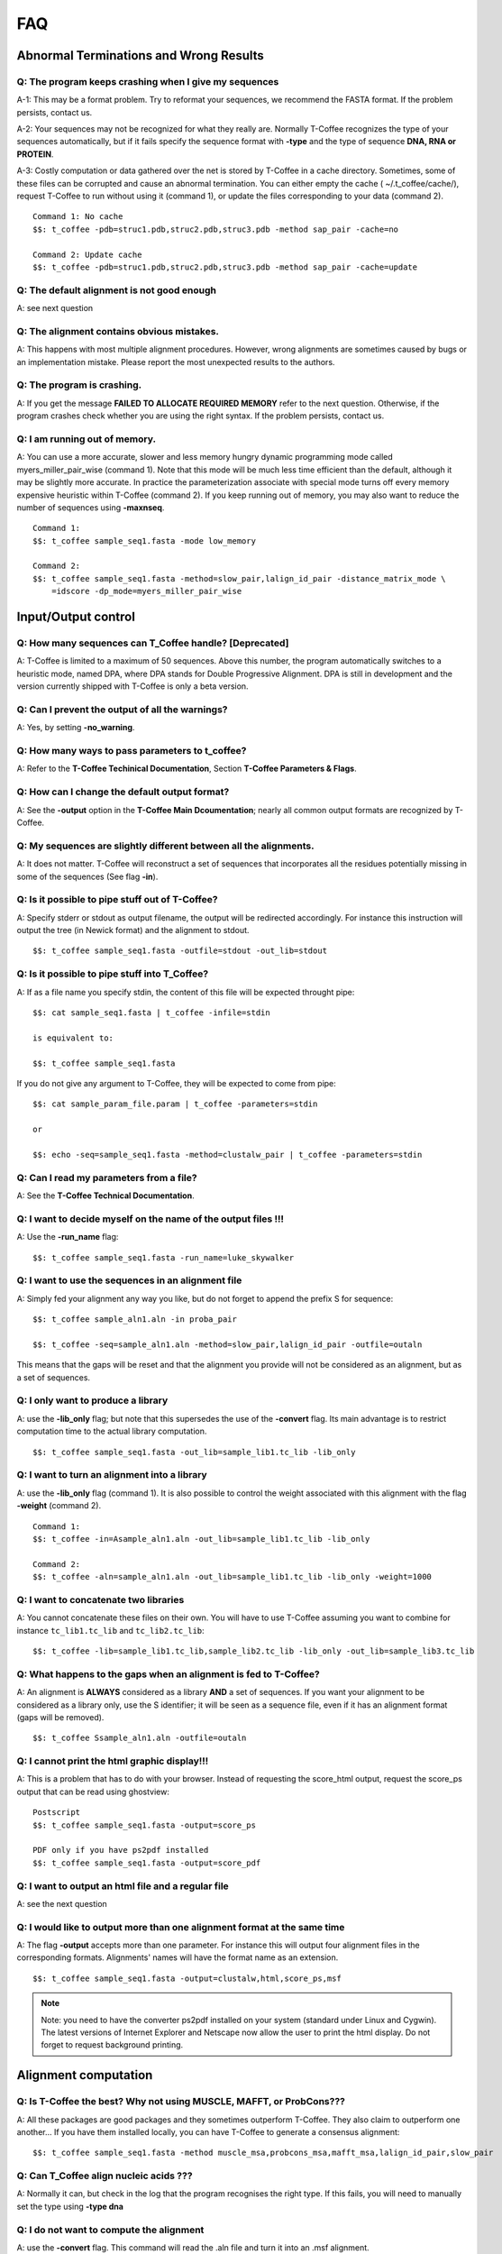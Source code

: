 ###
FAQ
###

***************************************
Abnormal Terminations and Wrong Results
***************************************

Q: The program keeps crashing when I give my sequences
------------------------------------------------------
A-1: This may be a format problem. Try to reformat your sequences, we recommend the FASTA format. If the problem persists, contact us.

A-2: Your sequences may not be recognized for what they really are. Normally T-Coffee recognizes the type of your sequences automatically, but if it fails specify the sequence format with **-type** and the type of sequence **DNA, RNA or PROTEIN**.

A-3: Costly computation or data gathered over the net is stored by T-Coffee in a cache directory. Sometimes, some of these files can be corrupted and cause an abnormal termination. You can either empty the cache ( ~/.t_coffee/cache/), request T-Coffee to run without using it (command 1), or update the files corresponding to your data (command 2).


::

  Command 1: No cache
  $$: t_coffee -pdb=struc1.pdb,struc2.pdb,struc3.pdb -method sap_pair -cache=no

  Command 2: Update cache
  $$: t_coffee -pdb=struc1.pdb,struc2.pdb,struc3.pdb -method sap_pair -cache=update


Q: The default alignment is not good enough
--------------------------------------------
A: see next question

Q: The alignment contains obvious mistakes.
-------------------------------------------

A: This happens with most multiple alignment procedures. However, wrong alignments are sometimes caused by bugs or an implementation mistake. Please report the most unexpected results to the authors.

Q: The program is crashing.
---------------------------
A: If you get the message **FAILED TO ALLOCATE REQUIRED MEMORY** refer to the next question. Otherwise, if the program crashes check whether you are using the right syntax. If the problem persists, contact us.

Q: I am running out of memory.
------------------------------
A: You can use a more accurate, slower and less memory hungry dynamic programming mode called myers_miller_pair_wise (command 1). Note that this mode will be much less time efficient than the default, although it may be slightly more accurate. In practice the parameterization associate with special mode turns off every memory expensive heuristic within T-Coffee (command 2). If you keep running out of memory, you may also want to reduce the number of sequences using **-maxnseq**.

::

  Command 1:
  $$: t_coffee sample_seq1.fasta -mode low_memory

  Command 2:
  $$: t_coffee sample_seq1.fasta -method=slow_pair,lalign_id_pair -distance_matrix_mode \
      =idscore -dp_mode=myers_miller_pair_wise


********************
Input/Output control
********************
Q: How many sequences can T_Coffee handle? [Deprecated]
------------------------------------------
A: T-Coffee is limited to a maximum of 50 sequences. Above this number, the program automatically switches to a heuristic mode, named DPA, where DPA stands for Double Progressive Alignment. DPA is still in development and the version currently shipped with T-Coffee is only a beta version.

Q: Can I prevent the output of all the warnings?
-----------------------------------------------
A: Yes, by setting **-no_warning**.

Q: How many ways to pass parameters to t_coffee?
------------------------------------------------
A: Refer to the **T-Coffee Techinical Documentation**, Section **T-Coffee Parameters & Flags**. 

Q: How can I change the default output format?
----------------------------------------------
A: See the **-output** option in the **T-Coffee Main Dcoumentation**; nearly all common output formats are recognized by T-Coffee.

Q: My sequences are slightly different between all the alignments.
------------------------------------------------------------------
A: It does not matter. T-Coffee will reconstruct a set of sequences that incorporates all the residues potentially missing in some of the sequences (See flag **-in**).

Q: Is it possible to pipe stuff out of T-Coffee?
------------------------------------------------
A: Specify stderr or stdout as output filename, the output will be redirected accordingly. For instance this instruction will output the tree (in Newick format) and the alignment to stdout.

::

  $$: t_coffee sample_seq1.fasta -outfile=stdout -out_lib=stdout


Q: Is it possible to pipe stuff into T_Coffee?
----------------------------------------------
A: If as a file name you specify stdin, the content of this file will be expected throught pipe:

::

  $$: cat sample_seq1.fasta | t_coffee -infile=stdin

  is equivalent to:

  $$: t_coffee sample_seq1.fasta


If you do not give any argument to T-Coffee, they will be expected to come from pipe:


::

  $$: cat sample_param_file.param | t_coffee -parameters=stdin

  or 
  
  $$: echo -seq=sample_seq1.fasta -method=clustalw_pair | t_coffee -parameters=stdin


Q: Can I read my parameters from a file?
----------------------------------------
A: See the **T-Coffee Technical Documentation**.



Q: I want to decide myself on the name of the output files !!!
--------------------------------------------------------------
A: Use the **-run_name** flag:

::

  $$: t_coffee sample_seq1.fasta -run_name=luke_skywalker


Q: I want to use the sequences in an alignment file
---------------------------------------------------
A: Simply fed your alignment any way you like, but do not forget to append the prefix S for sequence:

::

  $$: t_coffee sample_aln1.aln -in proba_pair

  $$: t_coffee -seq=sample_aln1.aln -method=slow_pair,lalign_id_pair -outfile=outaln


This means that the gaps will be reset and that the alignment you provide will not be considered as an alignment, but as a set of sequences.

Q: I only want to produce a library
-----------------------------------
A: use the **-lib_only** flag; but note that this supersedes the use of the **-convert** flag. Its main advantage is to restrict computation time to the actual library computation.

::

  $$: t_coffee sample_seq1.fasta -out_lib=sample_lib1.tc_lib -lib_only


Q: I want to turn an alignment into a library
---------------------------------------------
A: use the **-lib_only** flag (command 1). It is also possible to control the weight associated with this alignment with the flag **-weight** (command 2).

::

  Command 1:
  $$: t_coffee -in=Asample_aln1.aln -out_lib=sample_lib1.tc_lib -lib_only

  Command 2: 
  $$: t_coffee -aln=sample_aln1.aln -out_lib=sample_lib1.tc_lib -lib_only -weight=1000


Q: I want to concatenate two libraries
--------------------------------------
A: You cannot concatenate these files on their own. You will have to use T-Coffee assuming you want to combine for instance ``tc_lib1.tc_lib`` and ``tc_lib2.tc_lib``:

::

  $$: t_coffee -lib=sample_lib1.tc_lib,sample_lib2.tc_lib -lib_only -out_lib=sample_lib3.tc_lib


Q: What happens to the gaps when an alignment is fed to T-Coffee?
-----------------------------------------------------------------
A: An alignment is **ALWAYS** considered as a library **AND** a set of sequences. If you want your alignment to be considered as a library only, use the S identifier; it will be seen as a sequence file, even if it has an alignment format (gaps will be removed).

::

  $$: t_coffee Ssample_aln1.aln -outfile=outaln


Q: I cannot print the html graphic display!!!
---------------------------------------------
A: This is a problem that has to do with your browser. Instead of requesting the score_html output, request the score_ps output that can be read using ghostview:

::

  Postscript
  $$: t_coffee sample_seq1.fasta -output=score_ps
   
  PDF only if you have ps2pdf installed
  $$: t_coffee sample_seq1.fasta -output=score_pdf


Q: I want to output an html file and a regular file
---------------------------------------------------
A: see the next question


Q: I would like to output more than one alignment format at the same time
-------------------------------------------------------------------------
A: The flag **-output** accepts more than one parameter. For instance this will output four alignment files in the corresponding formats. Alignments' names will have the format name as an extension.

::

  $$: t_coffee sample_seq1.fasta -output=clustalw,html,score_ps,msf


.. note:: Note: you need to have the converter ps2pdf installed on your system (standard under Linux and Cygwin). The latest versions of Internet Explorer and Netscape now allow the user to print the html display. Do not forget to request background printing.

*********************
Alignment computation
*********************
Q: Is T-Coffee the best? Why not using MUSCLE, MAFFT, or ProbCons???
--------------------------------------------------------------------
A: All these packages are good packages and they sometimes outperform T-Coffee. They also claim to outperform one another... If you have them installed locally, you can have T-Coffee to generate a consensus alignment:

::

  $$: t_coffee sample_seq1.fasta -method muscle_msa,probcons_msa,mafft_msa,lalign_id_pair,slow_pair


Q: Can T_Coffee align nucleic acids ???
---------------------------------------
A: Normally it can, but check in the log that the program recognises the right type. If this fails, you will need to manually set the type using **-type dna**


Q: I do not want to compute the alignment
-----------------------------------------
A: use the **-convert** flag. This command will read the .aln file and turn it into an .msf alignment.

::

  $$: t_coffee sample_aln1.aln -convert -output=gcg


Q: I would like to force some residues to be aligned (under maintenance...)
----------------------------------------------------
If you want to brutally force some residues to be aligned, you may use as a post processing, the **force_aln** function of **seq_reformat**:

::

  $$: t_coffee -other_pg seq_reformat -in sample_aln4.aln -action +force_aln seq 1 10 seq2 15

  $$: t_coffee -other_pg seq_reformat -in sample_aln4.aln -action +force_aln sample_lib4.tc_lib02


sample_lib4.tc_lib02 is a T-Coffee library using the tc_lib02 format:

::

  *TC_LIB_FORMAT_02
  SeqX resY ResY_index  SeqZ ResZ ResZ_index


.. warning:: The TC_LIB_FORMAT_02 is still experimental and unsupported. It can only be used in the context of the force_aln function described here.

Given more than one constraint, these will be applied one after the other, in the order they are provided. This greedy procedure means that the Nth constraint may disrupt the (N-1)th previously imposed constraint, hence the importance of forcing the constraints in the right order, with the most important coming last.


We do not recommend imposing hard constraints on an alignment, and it is much more advisable to use the soft constraints provided by standard t_coffee libraries (cf. building your own libraries section)


Q: I would like to use structural alignments.
---------------------------------------------
Refer to the **T-Coffee Main Documentation and/or T-Coffee Technical Documentation**.


Q: I want to build my own libraries
-----------------------------------
A: Turn your alignment into a library, forcing the residues to have a very good weight, using structure:

::

  $$: t_coffee -aln=sample_seq1.aln -weight=1000 -out_lib=sample_seq1.tc_lib -lib_only


The value 1000 is simply a high value that should make it more likely for the substitution found in your alignment to reoccur in the final alignment. This will produce the library sample_aln1.tc_lib that you can later use when aligning all the sequences:

::

  $$: t_coffee -seq=sample_seq1.fasta -lib=sample_seq1.tc_lib -outfile sample_seq1.aln


If you only want some of these residues to be aligned, or want to give them individual weights, you will have to edit the library file yourself or use the -force_aln option (cf FAQ: I would like to force some residues to be aligned). A value of N*N * 1000 (N being the number of sequences) usually ensure the respect of a constraint.


Q: I want to use my own tree
----------------------------
A: Use the **-usetree=<your own tree>** flag:

::

  $$: t_coffee sample_seq1.fasta -usetree=sample_tree.dnd


Q: I want to align coding DNA.
------------------------------
A: Use the **fasta_cdna_pair** method that compares two cDNA using the best reading frame and taking frameshifts into account:

::

  $$: t_coffee three_cdna.fasta -method=cdna_fast_pair



Notice that in the resulting alignments, all the gaps are of modulo3, except one small gap in the first line of sequence hmgl_trybr. This is a framshift, made on purpose. You can realign the same sequences while ignoring their coding potential and treating them like standard DNA:


::

  $$: t_coffee three_cdna.fasta


.. warning:: This method has not yet been fully tested and is only provided 'as-is' with no warranty. Any feedback will be much appreciated.

Q: I do not want to use all the possible pairs when computing the library.
--------------------------------------------------------------------------
See next question.

Q: I only want to use specific pairs to compute the library.
------------------------------------------------------------
A: Simply write in a file the list of sequence groups you want to use:

::

  $$: t_coffee sample_seq1.fasta -method=clustalw_pair,clustalw_msa -lib_list=sample_list1.lib_list

  Format of the list of libraries:
  ***************sample_list1.lib_list****
  2 hmgl_trybr hmgt_mouse
  2 hmgl_trybr hmgb_chite
  2 hmgl_trybr hmgl_wheat
  3 hmgl_trybr hmgl_wheat hmgl_mouse
  ***************sample_list1.lib_list****


.. note:: Pairwise methods (slow_pair...) will only be applied to list of pairs of sequences, while multiple methods (clustalw_aln) will be applied to any dataset having more than two sequences.

Q: There are duplicates or quasi-duplicates in my set.
------------------------------------------------------
A: If you can remove them, this will make the program run faster, otherwise, the T-Coffee scoring scheme should be able to avoid overweighting of overrepresented sequences.


*****************************
Using Structures and Profiles
*****************************
Q: Can I align sequences to a profile with T-Coffee?
----------------------------------------------------
A: Yes, you simply need to indicate that your alignment is a profile with the R tag:

::

  $$: t_coffee sample_seq1.fasta -profile=sample_aln2.aln -outfile chewbacca


Q: Can I align sequences two or more profiles?
----------------------------------------------
A: Yes, you, simply tag your profiles with the letter R and the program will treat them like standard sequences:


::

  $$: t_coffee -profile=sample_aln1.fasta,sample_aln2.aln -outfile han_solo



Q: Can I align two profiles according to the structures they contain?
---------------------------------------------------------------------
A: Yes, as long as the structure sequences are named according to their PDB identifier:

::

  $$: t_coffee -profile=sample_profile1.aln,sample_profile2.aln -special_mode=3dcoffee \
      -outfile=aligne_prf.aln


Q: T-Coffee becomes very slow when combining sequences and structures.
----------------------------------------------------------------------

A: This is true. By default the structures are fetched through the net using RCSB. The problem arises when T-Coffee looks for the structure of sequences WITHOUT structures. One solution is to install the PDB database locally. In that case you will need to set two environment variables:



::

  Variables to set up:
  ##: setenv (or export) PDB_DIR='directory containing the pdb structures' 
  ##: setenv (or export) NO_REMOTE_PDB_DIR=1


Interestingly, the observation that sequences without structures are those that take the most time to be checked is a reminder of the strongest rational argument that I know of against torture: any innocent would require the maximum amount of torture to establish his/her innocence, which sounds...ahem...strange., and at least inneficient. Then again I was never struck by the efficiency of the Bush administration.


Q: Can I use a local installation of PDB?
-----------------------------------------
A: Yes, T-Coffee supports three types of installations:

 - an *ad hoc* installation where all your structures are in a directory, under the form pdbid.pdb or pdbid.id.Z or pdbid.pdb.gz. In that case, all you need to do is set the environement variables correctly:


::

  setenv (or export) PDB_DIR='directory containing the pdb structures' setenv (\
 or export) NO_REMOTE_PDB_DIR=1



 - a standard pdb installation using the all section of pdb. In that case, you must set the variables to:


::

  setenv (or export) PDB_DIR='<some absolute path>/data/structures/all/pdb/' se\
 tenv (or export) NO_REMOTE_PDB_DIR=1



 - a standard PDB installation using the divided section of pdb:


::

  Setting up the PDB:
  ##: setenv (or export) PDB_DIR='<some absolute path>/data/structures/divided/pdb/
  ##: setenv (or export) NO_REMOTE_PDB_DIR=1


If you need to do more clever things, you should know that all the PDB manipulation is made in T-Coffee by a perl script named extract_from_pdb. You can extract this script from T-Coffee:


::

  t_coffee -other_pg unpack_extract_from_pdb  chmod u+x extract_from_pdb


You can then edit the script to suit your needs. T-Coffee will use your edited version if it is in the current directory. It will issue a warning that it used a local version.

If you make extensive modifications, I would appreciate you send me the corrected file so that I can incorporate it in the next distribution.

By default, T-Coffee also requires two important PDB files declared using the two following variables. These variables do not need to be set if the considered files are in the cache directory (default behavior): 

::

  Found at: ftp://ftp.wwpdb.org/pub/pdb/derived_data/pdb_entry_type.txt
  ##: export PDB_ENTRY_TYPE_FILE=<location of the file pdb_entry_type.txt>
 
  Found at: http://www.rcsb.org/pdb/rest/getUnreleased  
  ##: export PDB_UNREALEASED_FILE=<location of the file unrealeased.xml>


.. warning:: Since the file unreleased.xml is not part of the pdb distribution, T-Coffee will make an attempt to obtain it even when using the NO_REMOTE_PDB_DIR=1 mode. You must therefore make sure that the file PDB_UNREALEASED_FILE is pointing to is read and write.


************************
Improving Your Alignment
************************

Q: How can I edit my alignment manually?
----------------------------------------

A: Use jalview, a Java online MSA editor: www.jalview.org


Q: Have I improved or not my alignment?
---------------------------------------

A: Using structural information is the only way to establish whether you have improved or not your alignment. The CORE index can also give you some information.


********************
Alignment Evaluation
********************

Q: How good is my alignment?
----------------------------

A: see what is the color index !!!


Q: What is that color index?
----------------------------

A: T-Coffee can provide you with a measure of consistency among all the methods used. You can produce such an output using:


::

  $$: t_coffee sample_seq1.fasta -output=html



This will compute your_seq.score_html that you can view using netscape. An alternative is to use score_ps or score_pdf that can be viewed using ghostview or acroread, score_ascii will give you an alignment that can be parsed as a text file.


A book chapter describing the CORE index is available on:


http://www.tcoffee.org/Publications/Pdf/core.pp.pdf


Q: Can I evaluate alignments NOT produced with T-Coffee?
--------------------------------------------------------

A: Yes. You may have an alignment produced from any source you like. To evaluate it do:


::

  $$: t_coffee -infile=sample_aln1.aln -lib=sample_aln1.tc_lib -special_mode=eva\
 luate



If you have no library available, the library will be computed on the fly using the following command. This can take some time, depending on your sample size. To monitor the progress in a situation where the default library is being built, use:


::

  $$: t_coffee -infile=sample_aln1.aln -evaluate -method proba_pair



Q: Can I compare two alignments?
--------------------------------

A: Yes. You can treat one of your alignments as a library and compare it with the second alignment:


::

  $$: t_coffee -infile=sample_aln1_1.aln -aln=sample_aln1_2.aln -special_mode=ev\
 aluate



If you have no library available, the library will be computed on the fly using the following command. This can take some time, depending on your sample size. To monitor the progress in a situation where the default library is being built, use:


::

  $$: t_coffee -infile=sample_aln1.aln -special_mode evaluate



Q: I am aligning sequences with long regions of very good overlap.
------------------------------------------------------------------

A: Increase the ktuple size ( up to 4 or 5 for DNA) and up to 3 for proteins:


::

  $$: t_coffee sample_seq1.fasta -ktuple=3



This will speed up the program. It can be very useful, especially when aligning ESTs.


Q: Why is T-Coffee changing the names of my sequences!!!!
---------------------------------------------------------

A: If there is no duplicated name in your sequence set, T-Coffee's handling of names is consistent with Clustalw, (Cf Sequence Name Handling in the Format section). If your dataset contains sequences with identical names, these will automatically be renamed to:


::

  ************************
  >seq1
  >seq1
  ************************
  >seq1
  >seq1_1
  ************************



.. warning:: The behaviour is undefined when this creates two sequence with a similar names.


*************
Release Notes
*************

.. Warning:: This log of modifications is not as thorough and accurate as it should be...but it's a beginning !

 - 9.86 New data structure for the primary library that results in highly improved running times for mcoffee and significantly decreased memory usage.
 - 5.80 Novel assembly algorithm (linked_pair_wise) and the primary library is now made of probcons style pairwise alignments (proba_pair)
 - 4.30 and upward: the FAQ has moved into a new tutorial document; -in has will be deprecated and replaced by the flags: -profile,-method,-aln,-seq,-pdb
 - 4.02: -mode=dna is still available but not any more needed or supported. Use type=protein or dna if you need to force things
 - 3.28: corrected a bug that prevents short sequences from being correctly aligned
 - Use of @ as a separator when specifying methods parameters
 - The most notable modifications have to do with the structure of the input. From version 2.20, all files must be tagged to indicate their nature (A: alignment, S: Sequence, L: Library...). We are becoming stricter, but that's for your own good... Another important modification has to do with the flag -matrix: it now controls the matrix being used for the computation
 
